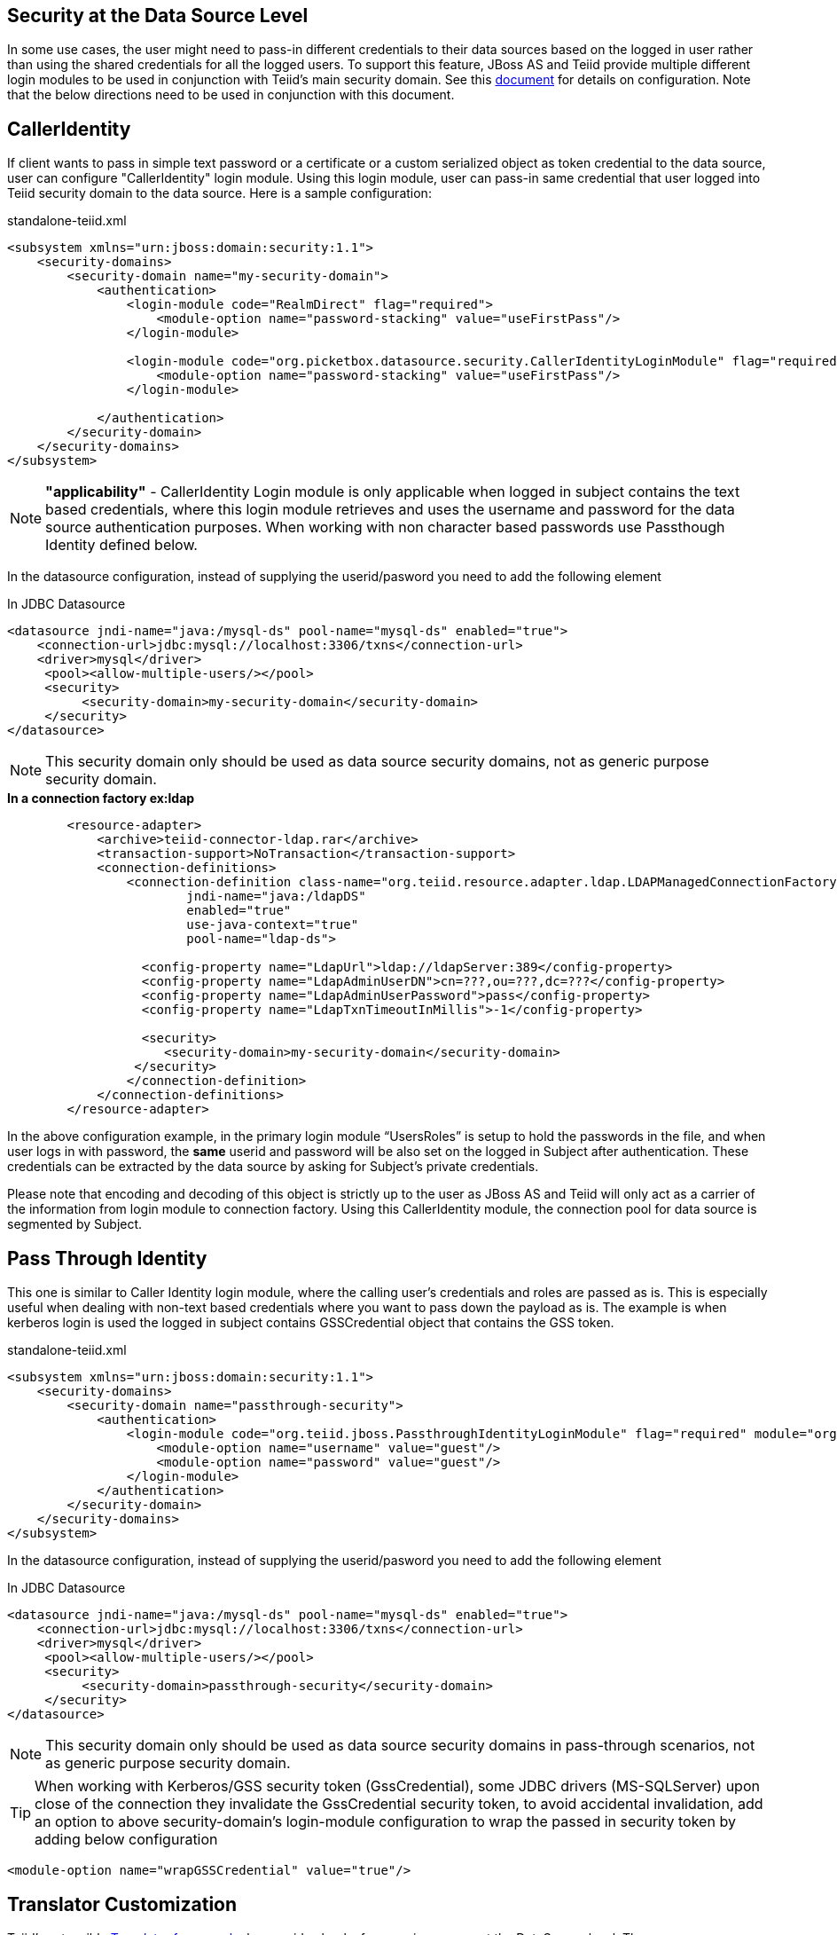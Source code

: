 == Security at the Data Source Level

In some use cases, the user might need to pass-in different credentials to their data sources based on the logged in user rather than using the shared credentials for all the logged users. To support this feature, JBoss AS and Teiid provide multiple different login modules to be used in conjunction with Teiid’s main security domain. See this http://community.jboss.org/docs/DOC-9350[document] for details on configuration. Note that the below directions need to be used in conjunction with this document.

== CallerIdentity

If client wants to pass in simple text password or a certificate or a custom serialized object as token credential to the data source, user can configure "CallerIdentity" login module. Using this login module, user can pass-in same credential that user logged into Teiid security domain to the data source. Here is a sample configuration:

[source,xml]
.standalone-teiid.xml
----
<subsystem xmlns="urn:jboss:domain:security:1.1">
    <security-domains>
        <security-domain name="my-security-domain">
            <authentication>
                <login-module code="RealmDirect" flag="required">
                    <module-option name="password-stacking" value="useFirstPass"/>
                </login-module>

                <login-module code="org.picketbox.datasource.security.CallerIdentityLoginModule" flag="required">
                    <module-option name="password-stacking" value="useFirstPass"/>
                </login-module>

            </authentication>
        </security-domain>
    </security-domains>
</subsystem>  
----

NOTE: *"applicability"* - CallerIdentity Login module is only applicable when logged in subject contains the text based credentials, where this login module retrieves and uses the username and password for the data source authentication purposes. When working with non character based passwords use Passthough Identity defined below.

In the datasource configuration, instead of supplying the userid/pasword you need to add the following element

[source,xml]
.In JDBC Datasource
----
<datasource jndi-name="java:/mysql-ds" pool-name="mysql-ds" enabled="true">
    <connection-url>jdbc:mysql://localhost:3306/txns</connection-url>
    <driver>mysql</driver>
     <pool><allow-multiple-users/></pool>
     <security>
          <security-domain>my-security-domain</security-domain>
     </security>
</datasource>
----

NOTE: This security domain only should be used as data source security domains, not as generic purpose security domain.

[source,xml]
.*In a connection factory ex:ldap*
----
        <resource-adapter>
            <archive>teiid-connector-ldap.rar</archive>
            <transaction-support>NoTransaction</transaction-support>
            <connection-definitions>
                <connection-definition class-name="org.teiid.resource.adapter.ldap.LDAPManagedConnectionFactory" 
                        jndi-name="java:/ldapDS" 
                        enabled="true" 
                        use-java-context="true" 
                        pool-name="ldap-ds">

                  <config-property name="LdapUrl">ldap://ldapServer:389</config-property>
                  <config-property name="LdapAdminUserDN">cn=???,ou=???,dc=???</config-property>
                  <config-property name="LdapAdminUserPassword">pass</config-property>
                  <config-property name="LdapTxnTimeoutInMillis">-1</config-property>

                  <security>
                     <security-domain>my-security-domain</security-domain>
                 </security>
                </connection-definition>
            </connection-definitions>
        </resource-adapter>
----

In the above configuration example, in the primary login module “UsersRoles” is setup to hold the passwords in the file, and when user logs in with password, the *same* userid and password will be also set on the logged in Subject after authentication. These credentials can be extracted by the data source by asking for Subject’s private credentials.

Please note that encoding and decoding of this object is strictly up to the user as JBoss AS and Teiid will only act as a carrier of the information from login module to connection factory. Using this CallerIdentity module, the connection pool for data source is segmented by Subject.

== Pass Through Identity

This one is similar to Caller Identity login module, where the calling user’s credentials and roles are passed as is. This is especially useful when dealing with non-text based credentials where you want to pass down the payload as is. The example is when kerberos login is used the logged in subject contains GSSCredential object that contains the GSS token.

[source,xml]
.standalone-teiid.xml
----
<subsystem xmlns="urn:jboss:domain:security:1.1">
    <security-domains>
        <security-domain name="passthrough-security">  
            <authentication>  
                <login-module code="org.teiid.jboss.PassthroughIdentityLoginModule" flag="required" module="org.jboss.teiid">  
                    <module-option name="username" value="guest"/>  
                    <module-option name="password" value="guest"/>  
                </login-module>  
            </authentication>  
        </security-domain>  
    </security-domains>
</subsystem>  
----

In the datasource configuration, instead of supplying the userid/pasword you need to add the following element

[source,xml]
.In JDBC Datasource
----
<datasource jndi-name="java:/mysql-ds" pool-name="mysql-ds" enabled="true">
    <connection-url>jdbc:mysql://localhost:3306/txns</connection-url>
    <driver>mysql</driver>
     <pool><allow-multiple-users/></pool>
     <security>
          <security-domain>passthrough-security</security-domain>
     </security>
</datasource>
----

NOTE: This security domain only should be used as data source security domains in pass-through scenarios, not as generic purpose security domain.

TIP: When working with Kerberos/GSS security token (GssCredential), some JDBC drivers (MS-SQLServer) upon close of the connection they invalidate the GssCredential security token, to avoid accidental invalidation, add an option to above security-domain's login-module configuration to wrap the passed in security token by adding below configuration
----
<module-option name="wrapGSSCredential" value="true"/>
----


== Translator Customization

Teiid’s extensible link:../dev/Translator_Development.adoc[Translator framework] also provides hooks for securing access at the DataSource level. The `ExecutionFactory.getConnection` may be overridden to initialize the source connection in any number of ways, such as re-authentication, based upon the Teiid `Subject`, execution payload, session variables, and any of the other relevant information accessible via the `ExecutionContext` and the `CommandContext`. You may even also modify the generated source SQL in any way that is seen fit in the relevant `Execution`.
